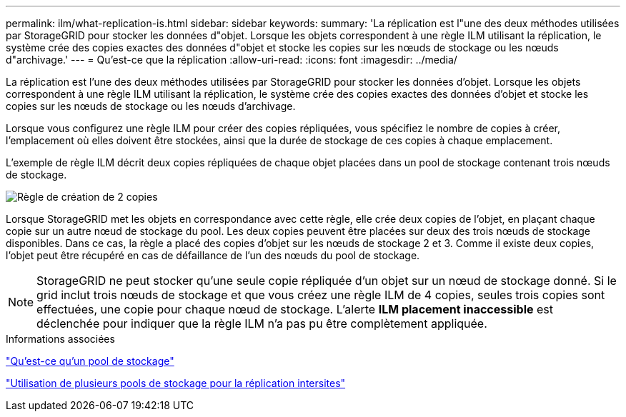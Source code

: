 ---
permalink: ilm/what-replication-is.html 
sidebar: sidebar 
keywords:  
summary: 'La réplication est l"une des deux méthodes utilisées par StorageGRID pour stocker les données d"objet. Lorsque les objets correspondent à une règle ILM utilisant la réplication, le système crée des copies exactes des données d"objet et stocke les copies sur les nœuds de stockage ou les nœuds d"archivage.' 
---
= Qu'est-ce que la réplication
:allow-uri-read: 
:icons: font
:imagesdir: ../media/


[role="lead"]
La réplication est l'une des deux méthodes utilisées par StorageGRID pour stocker les données d'objet. Lorsque les objets correspondent à une règle ILM utilisant la réplication, le système crée des copies exactes des données d'objet et stocke les copies sur les nœuds de stockage ou les nœuds d'archivage.

Lorsque vous configurez une règle ILM pour créer des copies répliquées, vous spécifiez le nombre de copies à créer, l'emplacement où elles doivent être stockées, ainsi que la durée de stockage de ces copies à chaque emplacement.

L'exemple de règle ILM décrit deux copies répliquées de chaque objet placées dans un pool de stockage contenant trois nœuds de stockage.

image::../media/ilm_replication_make_2_copies.png[Règle de création de 2 copies]

Lorsque StorageGRID met les objets en correspondance avec cette règle, elle crée deux copies de l'objet, en plaçant chaque copie sur un autre nœud de stockage du pool. Les deux copies peuvent être placées sur deux des trois nœuds de stockage disponibles. Dans ce cas, la règle a placé des copies d'objet sur les nœuds de stockage 2 et 3. Comme il existe deux copies, l'objet peut être récupéré en cas de défaillance de l'un des nœuds du pool de stockage.


NOTE: StorageGRID ne peut stocker qu'une seule copie répliquée d'un objet sur un nœud de stockage donné. Si le grid inclut trois nœuds de stockage et que vous créez une règle ILM de 4 copies, seules trois copies sont effectuées, une copie pour chaque nœud de stockage. L'alerte *ILM placement inaccessible* est déclenchée pour indiquer que la règle ILM n'a pas pu être complètement appliquée.

.Informations associées
link:what-storage-pool-is.html["Qu'est-ce qu'un pool de stockage"]

link:using-multiple-storage-pools-for-cross-site-replication.html["Utilisation de plusieurs pools de stockage pour la réplication intersites"]
